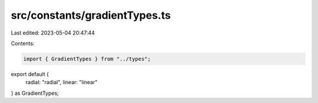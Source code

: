 src/constants/gradientTypes.ts
==============================

Last edited: 2023-05-04 20:47:44

Contents:

.. code-block:: ts

    import { GradientTypes } from "../types";

export default {
  radial: "radial",
  linear: "linear"
} as GradientTypes;


